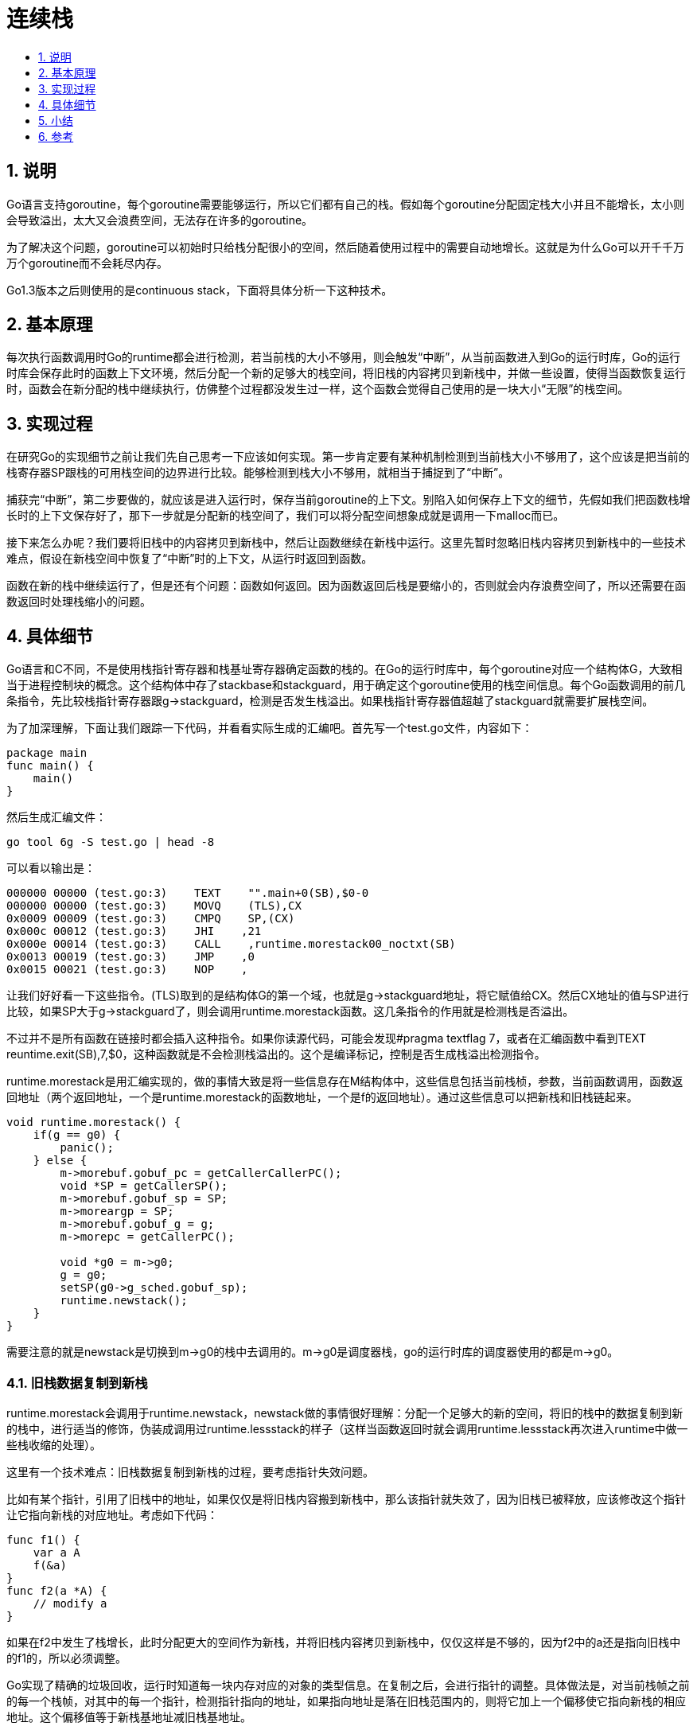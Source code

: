 = 连续栈
:toc:
:toclevels:
:toc-title:
:sectnums:

== 说明
Go语言支持goroutine，每个goroutine需要能够运行，所以它们都有自己的栈。假如每个goroutine分配固定栈大小并且不能增长，太小则会导致溢出，太大又会浪费空间，无法存在许多的goroutine。

为了解决这个问题，goroutine可以初始时只给栈分配很小的空间，然后随着使用过程中的需要自动地增长。这就是为什么Go可以开千千万万个goroutine而不会耗尽内存。

Go1.3版本之后则使用的是continuous stack，下面将具体分析一下这种技术。

== 基本原理
每次执行函数调用时Go的runtime都会进行检测，若当前栈的大小不够用，则会触发“中断”，从当前函数进入到Go的运行时库，Go的运行时库会保存此时的函数上下文环境，然后分配一个新的足够大的栈空间，将旧栈的内容拷贝到新栈中，并做一些设置，使得当函数恢复运行时，函数会在新分配的栈中继续执行，仿佛整个过程都没发生过一样，这个函数会觉得自己使用的是一块大小“无限”的栈空间。

== 实现过程
在研究Go的实现细节之前让我们先自己思考一下应该如何实现。第一步肯定要有某种机制检测到当前栈大小不够用了，这个应该是把当前的栈寄存器SP跟栈的可用栈空间的边界进行比较。能够检测到栈大小不够用，就相当于捕捉到了“中断”。

捕获完“中断”，第二步要做的，就应该是进入运行时，保存当前goroutine的上下文。别陷入如何保存上下文的细节，先假如我们把函数栈增长时的上下文保存好了，那下一步就是分配新的栈空间了，我们可以将分配空间想象成就是调用一下malloc而已。

接下来怎么办呢？我们要将旧栈中的内容拷贝到新栈中，然后让函数继续在新栈中运行。这里先暂时忽略旧栈内容拷贝到新栈中的一些技术难点，假设在新栈空间中恢复了“中断”时的上下文，从运行时返回到函数。

函数在新的栈中继续运行了，但是还有个问题：函数如何返回。因为函数返回后栈是要缩小的，否则就会内存浪费空间了，所以还需要在函数返回时处理栈缩小的问题。

== 具体细节
Go语言和C不同，不是使用栈指针寄存器和栈基址寄存器确定函数的栈的。在Go的运行时库中，每个goroutine对应一个结构体G，大致相当于进程控制块的概念。这个结构体中存了stackbase和stackguard，用于确定这个goroutine使用的栈空间信息。每个Go函数调用的前几条指令，先比较栈指针寄存器跟g->stackguard，检测是否发生栈溢出。如果栈指针寄存器值超越了stackguard就需要扩展栈空间。

为了加深理解，下面让我们跟踪一下代码，并看看实际生成的汇编吧。首先写一个test.go文件，内容如下：

```
package main
func main() {
    main()
}
```

然后生成汇编文件：

```
go tool 6g -S test.go | head -8
```

可以看以输出是：

```
000000 00000 (test.go:3)    TEXT    "".main+0(SB),$0-0
000000 00000 (test.go:3)    MOVQ    (TLS),CX
0x0009 00009 (test.go:3)    CMPQ    SP,(CX)
0x000c 00012 (test.go:3)    JHI    ,21
0x000e 00014 (test.go:3)    CALL    ,runtime.morestack00_noctxt(SB)
0x0013 00019 (test.go:3)    JMP    ,0
0x0015 00021 (test.go:3)    NOP    ,
```

让我们好好看一下这些指令。(TLS)取到的是结构体G的第一个域，也就是g->stackguard地址，将它赋值给CX。然后CX地址的值与SP进行比较，如果SP大于g->stackguard了，则会调用runtime.morestack函数。这几条指令的作用就是检测栈是否溢出。

不过并不是所有函数在链接时都会插入这种指令。如果你读源代码，可能会发现#pragma textflag 7，或者在汇编函数中看到TEXT reuntime.exit(SB),7,$0，这种函数就是不会检测栈溢出的。这个是编译标记，控制是否生成栈溢出检测指令。

runtime.morestack是用汇编实现的，做的事情大致是将一些信息存在M结构体中，这些信息包括当前栈桢，参数，当前函数调用，函数返回地址（两个返回地址，一个是runtime.morestack的函数地址，一个是f的返回地址）。通过这些信息可以把新栈和旧栈链起来。

```go
void runtime.morestack() {
    if(g == g0) {
        panic();
    } else {
        m->morebuf.gobuf_pc = getCallerCallerPC();
        void *SP = getCallerSP();
        m->morebuf.gobuf_sp = SP;
        m->moreargp = SP;
        m->morebuf.gobuf_g = g;
        m->morepc = getCallerPC();

        void *g0 = m->g0;
        g = g0;
        setSP(g0->g_sched.gobuf_sp);
        runtime.newstack();
    }
}
```

需要注意的就是newstack是切换到m->g0的栈中去调用的。m->g0是调度器栈，go的运行时库的调度器使用的都是m->g0。

=== 旧栈数据复制到新栈
runtime.morestack会调用于runtime.newstack，newstack做的事情很好理解：分配一个足够大的新的空间，将旧的栈中的数据复制到新的栈中，进行适当的修饰，伪装成调用过runtime.lessstack的样子（这样当函数返回时就会调用runtime.lessstack再次进入runtime中做一些栈收缩的处理）。

这里有一个技术难点：旧栈数据复制到新栈的过程，要考虑指针失效问题。

比如有某个指针，引用了旧栈中的地址，如果仅仅是将旧栈内容搬到新栈中，那么该指针就失效了，因为旧栈已被释放，应该修改这个指针让它指向新栈的对应地址。考虑如下代码：

```go
func f1() {
    var a A
    f(&a)
}
func f2(a *A) {
    // modify a
}
```

如果在f2中发生了栈增长，此时分配更大的空间作为新栈，并将旧栈内容拷贝到新栈中，仅仅这样是不够的，因为f2中的a还是指向旧栈中的f1的，所以必须调整。

Go实现了精确的垃圾回收，运行时知道每一块内存对应的对象的类型信息。在复制之后，会进行指针的调整。具体做法是，对当前栈帧之前的每一个栈帧，对其中的每一个指针，检测指针指向的地址，如果指向地址是落在旧栈范围内的，则将它加上一个偏移使它指向新栈的相应地址。这个偏移值等于新栈基地址减旧栈基地址。

runtime.lessstack比较简单，它其实就是切换到m->g0栈之后调用runtime.oldstack函数。这时之前保存的那个Stktop结构体是时候发挥作用了，从上面可以找到旧栈空间的SP和PC等信息，通过runtime.gogo跳转过去，整个过程就完成了。

```
gp = m->curg; //当前g
top = (Stktop*)gp->stackbase; //取得Stktop结构体
label = top->gobuf; //从结构体中取出Gobuf
runtime·gogo(&label, cret); //通过Gobuf恢复上下文
```

== 小结
- 使用分段栈的函数头几个指令检测SP和stackguard，调用runtime.morestack
- runtime.morestack函数的主要功能是保存当前的栈的一些信息，然后转换成调度器的栈调用runtime.newstack
- runtime.newstack函数的主要功能是分配空间，装饰此空间，将旧的frame和arg弄到新空间
- 使用gogocall的方式切换到新分配的栈，gogocall使用的JMP返回到被中断的函数
- 继续执行遇到RET指令时会返回到runtime.lessstack，lessstack做的事情跟morestack相反，它要准备好从new stack到old stack

整个过程有点像一次中断，中断处理时保存当时的现场，弄个新的栈，中断恢复时恢复到新栈中运行。栈的收缩是垃圾回收的过程中实现的．当检测到栈只使用了不到1/4时，栈缩小为原来的1/2.

== 参考
- https://tiancaiamao.gitbooks.io/go-internals/content/zh/03.5.html
